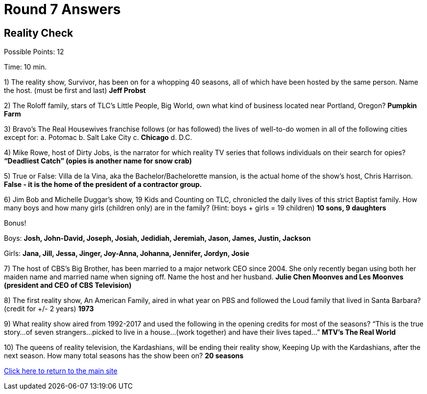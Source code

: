 = Round 7 Answers

== Reality Check

Possible Points: 12

Time: 10 min.

1) The reality show, Survivor, has been on for a whopping 40 seasons, all of which have been hosted by the same person. Name the host. (must be first and last) *Jeff Probst*

2) The Roloff family, stars of TLC’s Little People, Big World, own what kind of business located near Portland, Oregon? *Pumpkin Farm*

3) Bravo’s The Real Housewives franchise follows (or has followed) the lives of well-to-do women in all of the following cities except for:
    a. Potomac
    b. Salt Lake City        
    c. *Chicago*
    d. D.C.

4) Mike Rowe, host of Dirty Jobs, is the narrator for which reality TV series that follows individuals on their search for opies? *“Deadliest Catch” (opies is another name for snow crab)*

5) True or False: Villa de la Vina, aka the Bachelor/Bachelorette mansion, is the actual home of the show’s host, Chris Harrison. *False - it is the home of the president of a contractor group.*

6) Jim Bob and Michelle Duggar’s show, 19 Kids and Counting on TLC, chronicled the daily lives of this strict Baptist family. How many boys and how many girls (children only) are in the family? (Hint: boys + girls = 19 children) *10 sons, 9 daughters*

Bonus! 

Boys: *Josh, John-David, Joseph, Josiah, Jedidiah, Jeremiah, Jason, James, Justin, Jackson*
            
Girls: *Jana, Jill, Jessa, Jinger, Joy-Anna, Johanna, Jennifer, Jordyn, Josie*

7) The host of CBS’s Big Brother, has been married to a major network CEO since 2004. She only recently began using both her maiden name and married name when signing off. Name the host and her husband. *Julie Chen Moonves and Les Moonves (president and CEO of CBS Television)*

8) The first reality show, An American Family, aired in what year on PBS and followed the Loud family that lived in Santa Barbara? (credit for +/- 2 years) *1973*

9) What reality show aired from 1992-2017 and used the following in the opening credits for most of the seasons?
“This is the true story…of seven strangers…picked to live in a house…(work together) and have their lives taped…” *MTV’s The Real World*

10) The queens of reality television, the Kardashians, will be ending their reality show, Keeping Up with the Kardashians, after the next season. How many total seasons has the show been on? *20 seasons*

link:../../../index.html[Click here to return to the main site]
